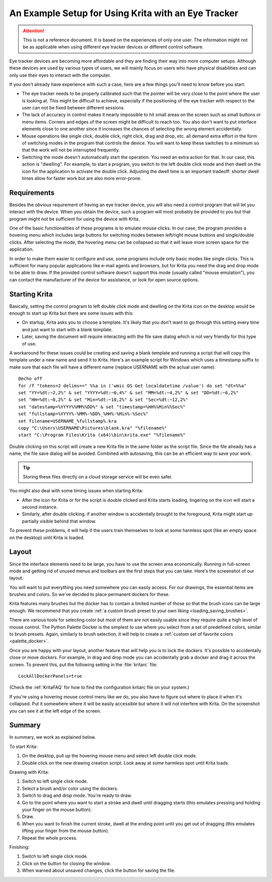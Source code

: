 .. meta::
   :description:
       Setting up Krita to use with an eye tracker.

   :authors:
       - H. Turgut Uyar <hturgut@uyar.info>

   :license: GNU free documentation license 1.3 or later.

.. index:: Eye Tracker, User Interface, Accessibility, Physical Disability


.. _label_name: eye_tracker

====================================================
An Example Setup for Using Krita with an Eye Tracker
====================================================

.. attention::

   This is not a reference document. It is based on the experiences
   of only one user. The information might not be as applicable when using
   different eye tracker devices or different control software.

Eye tracker devices are becoming more affordable and they are finding their way
into more computer setups. Although these devices are used by various types
of users, we will mainly focus on users who have physical disabilities and
can only use their eyes to interact with the computer.

If you don't already have experience with such a case, here are a few things
you'll need to know before you start:

- The eye tracker needs to be properly calibrated such that the pointer will be
  very close to the point where the user is looking at. This might be difficult
  to achieve, especially if the positioning of the eye tracker with respect to
  the user can not be fixed between different sessions.

- The lack of accuracy in control makes it nearly impossible to hit small areas
  on the screen such as small buttons or menu items. Corners and edges
  of the screen might be difficult to reach too. You also don't want to put
  interface elements close to one another since it increases the chances of
  selecting the wrong element accidentally.

- Mouse operations like single click, double click, right click, drag and drop,
  etc. all demand extra effort in the form of switching modes in the program
  that controls the device. You will want to keep these switches to a minimum
  so that the work will not be interrupted frequently.

- Switching the mode doesn't automatically start the operation. You need
  an extra action for that. In our case, this action is "dwelling".
  For example, to start a program, you switch to the left double click mode and
  then dwell on the icon for the application to activate the double click.
  Adjusting the dwell time is an important tradeoff: shorter dwell times allow
  for faster work but are also more error-prone.


Requirements
------------

Besides the *obvious* requirement of having an eye tracker device, you will
also need a control program that will let you interact with the device. When
you obtain the device, such a program will most probably be provided to you
but that program might not be sufficient for using the device with Krita.

One of the basic functionalities of these programs is to emulate mouse clicks.
In our case, the program provides a hovering menu which includes large buttons
for switching modes between left/right mouse buttons and single/double clicks.
After selecting the mode, the hovering menu can be collapsed so that it will
leave more screen space for the application.

In order to make them easier to configure and use, some programs include only
basic modes like single clicks. This is sufficient for many popular
applications like e-mail agents and browsers, but for Krita you need
the drag and drop mode to be able to draw. If the provided control software
doesn't support this mode (usually called "mouse emulation"), you can contact
the manufacturer of the device for assistance, or look for open source options.


Starting Krita
--------------

Basically, setting the control program to left double click mode and
dwelling on the Krita icon on the desktop would be enough to start up Krita
but there are some issues with this:

- On startup, Krita asks you to choose a template. It's likely that you don't
  want to go through this setting every time and just want to start
  with a blank template.

- Later, saving the document will require interacting with the file save
  dialog which is not very friendly for this type of use.

A workaround for these issues could be creating and saving a blank template
and running a script that will copy this template under a new name and send it
to Krita. Here's an example script for Windows which uses a timestamp suffix
to make sure that each file will have a different name (replace USERNAME
with the actual user name)::

  @echo off
  for /f "tokens=2 delims==" %%a in ('wmic OS Get localdatetime /value') do set "dt=%%a"
  set "YY=%dt:~2,2%" & set "YYYY=%dt:~0,4%" & set "MM=%dt:~4,2%" & set "DD=%dt:~6,2%"
  set "HH=%dt:~8,2%" & set "Min=%dt:~10,2%" & set "Sec=%dt:~12,2%"
  set "datestamp=%YYYY%%MM%%DD%" & set "timestamp=%HH%%Min%%Sec%"
  set "fullstamp=%YYYY%-%MM%-%DD%_%HH%-%Min%-%Sec%"
  set filename=USERNAME_%fullstamp%.kra
  copy "C:\Users\USERNAME\Pictures\blank.kra" "%filename%"
  start "C:\Program Files\Krita (x64)\bin\krita.exe" "%filename%"

Double clicking on this script will create a new Krita file in the same folder
as the script file. Since the file already has a name, the file save dialog
will be avoided. Combined with autosaving, this can be an efficient way
to save your work.

.. tip::

   Storing these files directly on a cloud storage service will be even safer.

You might also deal with some timing issues when starting Krita:

- After the icon for Krita or for the script is double clicked and Krita starts
  loading, lingering on the icon will start a second instance.

- Similarly, after double clicking, if another window is accidentally brought
  to the foreground, Krita might start up partially visible behind that window.

To prevent these problems, it will help if the users train themselves
to look at some harmless spot (like an empty space on the desktop)
until Krita is loaded.


Layout
------

Since the interface elements need to be large, you have to use the screen area
economically. Running in full-screen mode and getting rid of unused menus
and toolbars are the first steps that you can take. Here's the screenshot
of our layout:

.. image:: /images/eyetracker_layout_screenshot.png
   :width: 800
   :align: center
   :alt: Screenshot of Krita when used with an eye tracker.

You will want to put everything you need somewhere you can easily access.
For our drawings, the essential items are brushes and colors. So we've decided
to place permanent dockers for these.

Krita features many brushes but the docker has to contain a limited number
of those so that the brush icons can be large enough. We recommend that
you create :ref:`a custom brush preset to your own liking <loading_saving_brushes>`.

There are various tools for selecting color but most of them are not easily
usable since they require quite a high level of mouse control. The Python
Palette Docker is the simplest to use where you select from a set of predefined
colors, similar to brush presets. Again, similarly to brush selection,
it will help to create a :ref:`custom set of favorite colors <palette_docker>`.

Once you are happy with your layout, another feature that will help you is
to lock the dockers. It's possible to accidentally close or move dockers.
For example, in drag and drop mode you can accidentally grab a docker and
drag it across the screen. To prevent this, put the following setting
in the :file:`kritarc` file::

  LockAllDockerPanels=true

(Check the :ref:`KritaFAQ` for how to find the configuration kritarc file on your system.)

If you're using a hovering mouse control menu like we do, you also have
to figure out where to place it when it's collapsed. Put it somewhere where
it will be easily accessible but where it will not interfere with Krita.
On the screenshot you can see it at the left edge of the screen.

Summary
-------

In summary, we work as explained below.

To start Krita:

#. On the desktop, pull up the hovering mouse menu and select left double
   click mode.
#. Double click on the new drawing creation script. Look away at some
   harmless spot until Krita loads.

Drawing with Krita:

#. Switch to left single click mode.
#. Select a brush and/or color using the dockers.
#. Switch to drag and drop mode. You're ready to draw.
#. Go to the point where you want to start a stroke and dwell until
   dragging starts (this emulates pressing and holding your finger
   on the mouse button).
#. Draw.
#. When you want to finish the current stroke, dwell at the ending point
   until you get out of dragging (this emulates lifting your finger
   from the mouse button).
#. Repeat the whole process.

Finishing:

#. Switch to left single click mode.
#. Click on the button for closing the window.
#. When warned about unsaved changes, click the button for saving the file.
